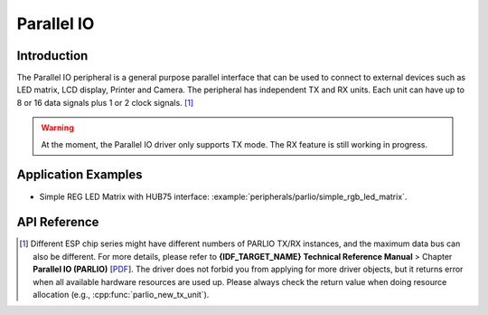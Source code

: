 Parallel IO
===========

Introduction
------------

The Parallel IO peripheral is a general purpose parallel interface that can be used to connect to external devices such as LED matrix, LCD display, Printer and Camera. The peripheral has independent TX and RX units. Each unit can have up to 8 or 16 data signals plus 1 or 2 clock signals. [1]_

.. warning::

	At the moment, the Parallel IO driver only supports TX mode. The RX feature is still working in progress.


Application Examples
--------------------

* Simple REG LED Matrix with HUB75 interface: :example:`peripherals/parlio/simple_rgb_led_matrix`.


API Reference
-------------

.. include-build-file:: inc/parlio_tx.inc
.. include-build-file:: inc/components/driver/parlio/include/driver/parlio_types.inc
.. include-build-file:: inc/components/hal/include/hal/parlio_types.inc

.. [1]
   Different ESP chip series might have different numbers of PARLIO TX/RX instances, and the maximum data bus can also be different. For more details, please refer to **{IDF_TARGET_NAME} Technical Reference Manual** > Chapter **Parallel IO (PARLIO)** [`PDF <{IDF_TARGET_TRM_EN_URL}#parlio>`__]. The driver does not forbid you from applying for more driver objects, but it returns error when all available hardware resources are used up. Please always check the return value when doing resource allocation (e.g., :cpp:func:`parlio_new_tx_unit`).
